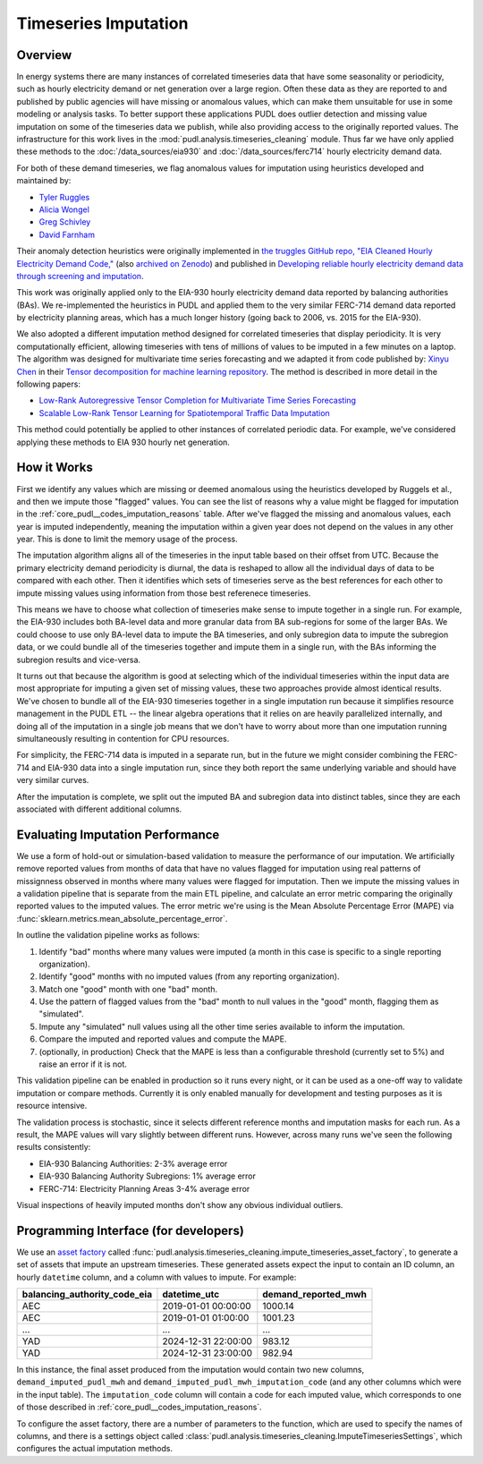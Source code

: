 Timeseries Imputation
===============================================================================

Overview
~~~~~~~~

In energy systems there are many instances of correlated timeseries data that have some
seasonality or periodicity, such as hourly electricity demand or net generation over a
large region. Often these data as they are reported to and published by public agencies
will have missing or anomalous values, which can make them unsuitable for use in some
modeling or analysis tasks. To better support these applications PUDL does outlier
detection and missing value imputation on some of the timeseries data we publish, while
also providing access to the originally reported values. The infrastructure for this
work lives in the :mod:`pudl.analysis.timeseries_cleaning` module. Thus far we have only
applied these methods to the :doc:`/data_sources/eia930` and
:doc:`/data_sources/ferc714` hourly electricity demand data.

For both of these demand timeseries, we flag anomalous values for imputation using
heuristics developed and maintained by:

- `Tyler Ruggles <https://github.com/truggles>`__
- `Alicia Wongel <https://github.com/awongel>`__
- `Greg Schivley <https://github.com/gschivley>`__
- `David Farnham <https://github.com/d-farnham>`__

Their anomaly detection heuristics were originally implemented in
`the truggles GitHub repo, "EIA Cleaned Hourly Electricity Demand Code,"
<https://github.com/truggles/EIA_Cleaned_Hourly_Electricity_Demand_Code>`__ (also
`archived on Zenodo <http://doi.org/10.5281/zenodo.3737085>`__) and published in
`Developing reliable hourly electricity demand data through screening and imputation
<https://doi.org/10.1038/s41597-020-0483-x>`__.

This work was originally applied only to the EIA-930 hourly electricity demand data
reported by balancing authorities (BAs). We re-implemented the heuristics in PUDL and
applied them to the very similar FERC-714 demand data reported by electricity planning
areas, which has a much longer history (going back to 2006, vs. 2015 for the EIA-930).

We also adopted a different imputation method designed for correlated timeseries that
display periodicity. It is very computationally efficient, allowing timeseries
with tens of millions of values to be imputed in a few minutes on a laptop. The
algorithm was designed for multivariate time series forecasting and we adapted it
from code published by: `Xinyu Chen <https://xinychen.github.io/>`__ in their `Tensor
decomposition for machine learning repository
<https://github.com/xinychen/tensor-learning>`__. The method is described in more detail
in the following papers:

- `Low-Rank Autoregressive Tensor Completion for Multivariate Time Series Forecasting <https://arxiv.org/abs/2006.10436>`__
- `Scalable Low-Rank Tensor Learning for Spatiotemporal Traffic Data Imputation <https://arxiv.org/abs/2008.03194>`__

This method could potentially be applied to other instances of correlated periodic data.
For example, we've considered applying these methods to EIA 930 hourly net generation.

How it Works
~~~~~~~~~~~~

First we identify any values which are missing or deemed anomalous using the heuristics
developed by Ruggels et al., and then we impute those "flagged" values. You can see the
list of reasons why a value might be flagged for imputation in the
:ref:`core_pudl__codes_imputation_reasons` table. After we've flagged the missing and
anomalous values, each year is imputed independently, meaning the imputation within a
given year does not depend on the values in any other year. This is done to limit the
memory usage of the process.

The imputation algorithm aligns all of the timeseries in the input table based on their
offset from UTC. Because the primary electricity demand periodicity is diurnal, the data
is reshaped to allow all the individual days of data to be compared with each other.
Then it identifies which sets of timeseries serve as the best references for each other
to impute missing values using information from those best referenece timeseries.

This means we have to choose what collection of timeseries make sense to impute together
in a single run. For example, the EIA-930 includes both BA-level data and more granular
data from BA sub-regions for some of the larger BAs. We could choose to use only
BA-level data to impute the BA timeseries, and only subregion data to impute the
subregion data, or we could bundle all of the timeseries together and impute them in a
single run, with the BAs informing the subregion results and vice-versa.

It turns out that because the algorithm is good at selecting which of the individual
timeseries within the input data are most appropriate for imputing a given set of
missing values, these two approaches provide almost identical results. We've chosen to
bundle all of the EIA-930 timeseries together in a single imputation run because it
simplifies resource management in the PUDL ETL -- the linear algebra operations that it
relies on are heavily parallelized internally, and doing all of the imputation in a
single job means that we don't have to worry about more than one imputation running
simultaneously resulting in contention for CPU resources.

For simplicity, the FERC-714 data is imputed in a separate run, but in the future we
might consider combining the FERC-714 and EIA-930 data into a single imputation run,
since they both report the same underlying variable and should have very similar curves.

After the imputation is complete, we split out the imputed BA and subregion data into
distinct tables, since they are each associated with different additional columns.

Evaluating Imputation Performance
~~~~~~~~~~~~~~~~~~~~~~~~~~~~~~~~~

We use a form of hold-out or simulation-based validation to measure the performance of
our imputation. We artificially remove reported values from months of data that have no
values flagged for imputation using real patterns of missignness observed in months
where many values were flagged for imputation. Then we impute the missing values in a
validation pipeline that is separate from the main ETL pipeline, and calculate an error
metric comparing the originally reported values to the imputed values. The error metric
we're using is the Mean Absolute Percentage Error (MAPE) via
:func:`sklearn.metrics.mean_absolute_percentage_error`.

In outline the validation pipeline works as follows:

1. Identify "bad" months where many values were imputed (a month in this case is
   specific to a single reporting organization).
2. Identify "good" months with no imputed values (from any reporting organization).
3. Match one "good" month with one "bad" month.
4. Use the pattern of flagged values from the "bad" month to null values in the "good"
   month, flagging them as "simulated".
5. Impute any "simulated" null values using all the other time series available to
   inform the imputation.
6. Compare the imputed and reported values and compute the MAPE.
7. (optionally, in production) Check that the MAPE is less than a configurable threshold
   (currently set to 5%) and raise an error if it is not.

This validation pipeline can be enabled in production so it runs every night, or it can
be used as a one-off way to validate imputation or compare methods. Currently it is only
enabled manually for development and testing purposes as it is resource intensive.

The validation process is stochastic, since it selects different reference months and
imputation masks for each run. As a result, the MAPE values will vary slightly between
different runs. However, across many runs we've seen the following results consistently:

- EIA-930 Balancing Authorities: 2-3% average error
- EIA-930 Balancing Authority Subregions: 1% average error
- FERC-714: Electricity Planning Areas 3-4% average error

Visual inspections of heavily imputed months don't show any obvious individual outliers.

Programming Interface (for developers)
~~~~~~~~~~~~~~~~~~~~~~~~~~~~~~~~~~~~~~

We use an `asset factory
<https://docs.dagster.io/guides/build/assets/creating-asset-factories>`__ called
:func:`pudl.analysis.timeseries_cleaning.impute_timeseries_asset_factory`, to generate
a set of assets that impute an upstream timeseries. These generated assets expect the
input to contain an ID column, an hourly ``datetime`` column, and a column with values
to impute. For example:

============================ =================== ===================
balancing_authority_code_eia datetime_utc        demand_reported_mwh
============================ =================== ===================
AEC                          2019-01-01 00:00:00 1000.14
AEC                          2019-01-01 01:00:00 1001.23
...                          ...                 ...
YAD                          2024-12-31 22:00:00 983.12
YAD                          2024-12-31 23:00:00 982.94
============================ =================== ===================

In this instance, the final asset produced from the imputation would contain two new
columns, ``demand_imputed_pudl_mwh`` and ``demand_imputed_pudl_mwh_imputation_code``
(and any other columns which were in the input table). The ``imputation_code`` column
will contain a code for each imputed value, which corresponds to one of those described
in :ref:`core_pudl__codes_imputation_reasons`.

To configure the asset factory, there are a number of parameters to the function, which
are used to specify the names of columns, and there is a settings object called
:class:`pudl.analysis.timeseries_cleaning.ImputeTimeseriesSettings`, which configures
the actual imputation methods.
